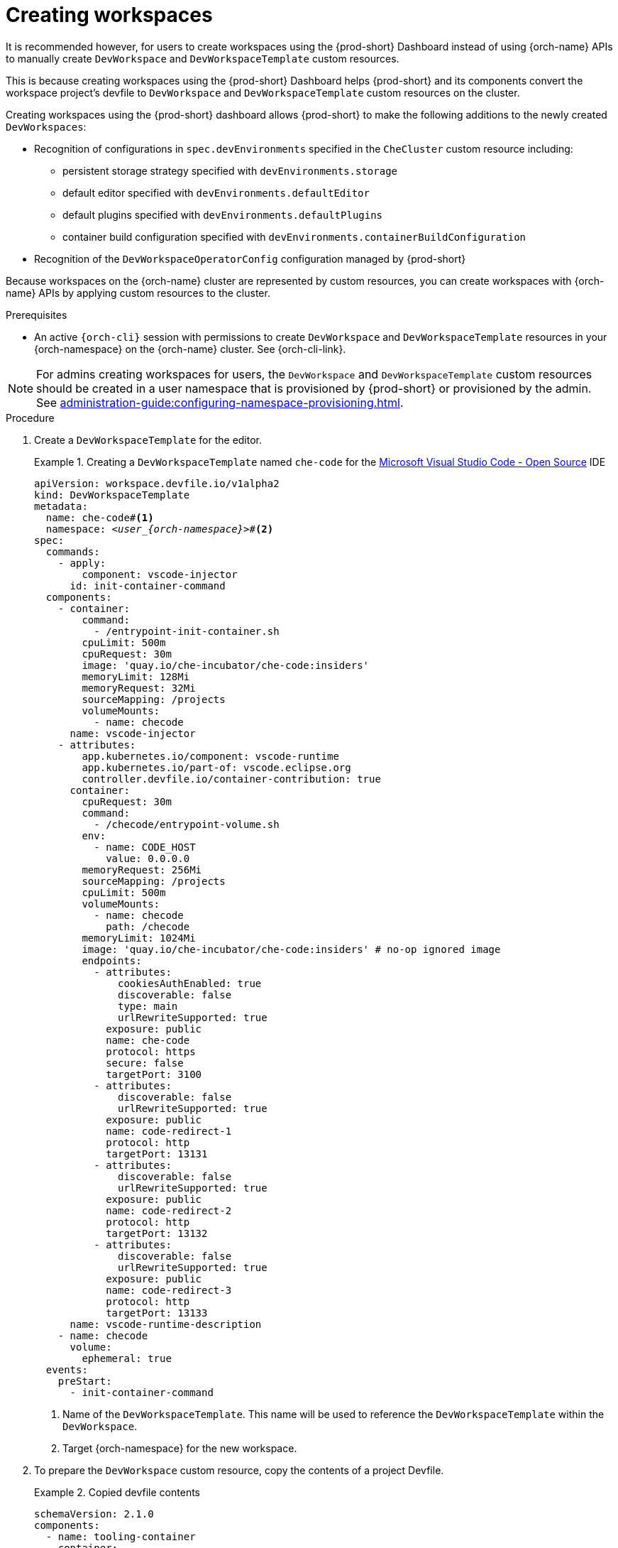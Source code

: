
[id="creating-workspaces"]
= Creating workspaces

It is recommended however, for users to create workspaces using the {prod-short} Dashboard instead of using {orch-name} APIs to manually create `DevWorkspace` and `DevWorkspaceTemplate` custom resources.

This is because creating workspaces using the {prod-short} Dashboard helps {prod-short} and its components convert the workspace project's devfile to `DevWorkspace` and `DevWorkspaceTemplate` custom resources on the cluster.

Creating workspaces using the {prod-short} dashboard allows {prod-short} to make the following additions to the newly created `DevWorkspaces`:

* Recognition of configurations in `spec.devEnvironments` specified in the `CheCluster` custom resource including:
** persistent storage strategy specified with `devEnvironments.storage`
** default editor specified with `devEnvironments.defaultEditor`
** default plugins specified with `devEnvironments.defaultPlugins`
** container build configuration specified with `devEnvironments.containerBuildConfiguration`
* Recognition of the `DevWorkspaceOperatorConfig` configuration managed by {prod-short}

Because workspaces on the {orch-name} cluster are represented by custom resources, you can create workspaces with {orch-name} APIs by applying custom resources to the cluster.

.Prerequisites

* An active `{orch-cli}` session with permissions to create `DevWorkspace` and `DevWorkspaceTemplate` resources in your {orch-namespace} on the {orch-name} cluster. See {orch-cli-link}.

NOTE: For admins creating workspaces for users, the `DevWorkspace` and `DevWorkspaceTemplate` custom resources should be created in a user namespace that is provisioned by {prod-short} or provisioned by the admin. See xref:administration-guide:configuring-namespace-provisioning.adoc[].

.Procedure

. Create a `DevWorkspaceTemplate` for the editor.
+
.Creating a `DevWorkspaceTemplate` named `che-code` for the link:https://github.com/microsoft/vscode[Microsoft Visual Studio Code - Open Source] IDE
====
[source,yaml,subs="+quotes,+attributes"]
----
apiVersion: workspace.devfile.io/v1alpha2
kind: DevWorkspaceTemplate
metadata:
  name: che-code#<1>
  namespace: __<user_{orch-namespace}>__#<2>
spec:
  commands:
    - apply:
        component: vscode-injector
      id: init-container-command
  components:
    - container:
        command:
          - /entrypoint-init-container.sh
        cpuLimit: 500m
        cpuRequest: 30m
        image: 'quay.io/che-incubator/che-code:insiders'
        memoryLimit: 128Mi
        memoryRequest: 32Mi
        sourceMapping: /projects
        volumeMounts:
          - name: checode
      name: vscode-injector
    - attributes:
        app.kubernetes.io/component: vscode-runtime
        app.kubernetes.io/part-of: vscode.eclipse.org
        controller.devfile.io/container-contribution: true
      container:
        cpuRequest: 30m
        command:
          - /checode/entrypoint-volume.sh
        env:
          - name: CODE_HOST
            value: 0.0.0.0
        memoryRequest: 256Mi
        sourceMapping: /projects
        cpuLimit: 500m
        volumeMounts:
          - name: checode
            path: /checode
        memoryLimit: 1024Mi
        image: 'quay.io/che-incubator/che-code:insiders' # no-op ignored image
        endpoints:
          - attributes:
              cookiesAuthEnabled: true
              discoverable: false
              type: main
              urlRewriteSupported: true
            exposure: public
            name: che-code
            protocol: https
            secure: false
            targetPort: 3100
          - attributes:
              discoverable: false
              urlRewriteSupported: true
            exposure: public
            name: code-redirect-1
            protocol: http
            targetPort: 13131
          - attributes:
              discoverable: false
              urlRewriteSupported: true
            exposure: public
            name: code-redirect-2
            protocol: http
            targetPort: 13132
          - attributes:
              discoverable: false
              urlRewriteSupported: true
            exposure: public
            name: code-redirect-3
            protocol: http
            targetPort: 13133
      name: vscode-runtime-description
    - name: checode
      volume:
        ephemeral: true
  events:
    preStart:
      - init-container-command
----
<1> Name of the `DevWorkspaceTemplate`. This name will be used to reference the `DevWorkspaceTemplate` within the `DevWorkspace`.
<2> Target {orch-namespace} for the new workspace.
====

. To prepare the `DevWorkspace` custom resource, copy the contents of a project Devfile.
+
.Copied devfile contents
====
[source,yaml,subs="+quotes,+attributes"]
----
schemaVersion: 2.1.0    
components:
  - name: tooling-container
    container:
      image: quay.io/devfile/universal-developer-image:ubi8-latest
----
====
+
TIP: For more details, see the link:https://devfile.io/docs/2.1.0/what-is-a-devfile[devfile v2 documentation].

. Use the devfile to create a `DevWorkspace` definition.
+
.Example title
====
[source,yaml,subs="+quotes,+attributes"]
----
kind: DevWorkspace
apiVersion: workspace.devfile.io/v1alpha2
metadata:
  name: my-devworkspace#<1>
  namespace: __<user_{orch-namespace}>__#<2>
spec:
  started: true#<3>
  contributions:#<4>
    - name: editor
      kubernetes:
        name: che-code#<5>
  template:
    projects:#<6>
      - name: my-project-name
        git:
          remotes:
            origin: https://github.com/eclipse-che/che-docs
    components:#<7>
      - name: tooling-container
        container:
          image: quay.io/devfile/universal-developer-image:ubi8-latest
----
<1> Name of `DevWorkspace` resource. This is will be the name of the new workspace.
<2> Target {orch-namespace} for the new workspace.
<3> Determines whether the workspace should be started upon creating the `DevWorkspace` resource.
<4> Reference to the editor's `DevWorkspaceTemplate`.
<5> Name of the editor's `DevWorkspaceTemplate` from the previous step.
<6> Details about the Git project to clone upon workspace startup. The Git project that will be cloned for this example is https://github.com/eclipse-che/che-docs.
<7> List of components such as workspace containers and volume components.
====

. Apply the `DevWorkspace` custom resource to the cluster. 

. Verify that the workspace is starting by checking the `PHASE` status of the `DevWorkspace`.
+
[subs="+quotes,attributes"]
----
$ {orch-cli} get devworkspaces -n __<user_{orch-namespace}>__  --watch
----
+
.Output
====
[subs="+quotes,attributes"]
----
NAMESPACE            NAME                  DEVWORKSPACE ID             PHASE      INFO
user1-dev	     my-devworkspace       workspacedf64e4a492cd4701   Starting   Waiting for workspace deployment
----
====

. When the workspace starts with the *PHASE* status *Running*, open the workspace by either way:
** Visit the URL provided in the `INFO` section of the output from `{orch-cli} get devworkspaces`.
** Open the workspace from the {prod-short} dashboard.
+
.Output
====
[subs="+quotes,attributes"]
----
NAMESPACE            NAME                  DEVWORKSPACE ID             PHASE      INFO
user1-dev	     my-devworkspace       workspacedf64e4a492cd4701   Running    https://url-to-workspace.com
----
====

